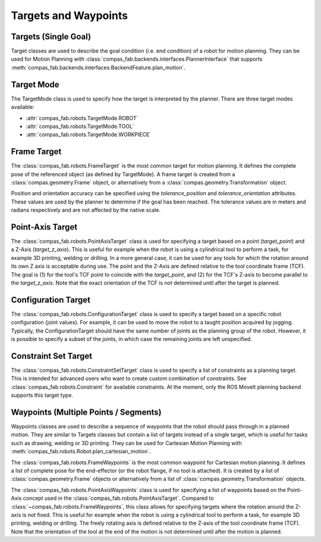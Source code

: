 
*******************************************************************************
Targets and Waypoints
*******************************************************************************

.. _targets:

-----------------------
Targets (Single Goal)
-----------------------

Target classes are used to describe the goal condition (i.e. end condition) of a
robot for motion planning. They can be used for Motion Planning with
:class:`compas_fab.backends.interfaces.PlannerInterface` that supports
:meth:`compas_fab.backends.interfaces.BackendFeature.plan_motion`.

.. _target_mode:

-----------
Target Mode
-----------

The TargetMode class is used to specify how the target is interpreted by the planner.
There are three target modes available:

- :attr:`compas_fab.robots.TargetMode.ROBOT`
- :attr:`compas_fab.robots.TargetMode.TOOL`
- :attr:`compas_fab.robots.TargetMode.WORKPIECE`

.. _frame_target:

------------
Frame Target
------------

The :class:`compas_fab.robots.FrameTarget` is the most common target for motion
planning. It defines the complete pose of the referenced object (as defined by
TargetMode). A frame target is created from a :class:`compas.geometry.Frame` object,
or alternatively from a :class:`compas.geometry.Transformation` object.

Position and orientation accuracy can be specified using the `tolerance_position` and
`tolerance_orientation` attributes. These values are used by the planner to determine
if the goal has been reached. The tolerance values are in meters and radians respectively
and are not affected by the native scale.

.. _point_axis_target:

-----------------
Point-Axis Target
-----------------

The :class:`compas_fab.robots.PointAxisTarget` class is used for specifying a target
based on a point (`target_point`) and a Z-Axis (`target_z_axis`).
This is useful for example when the robot is using a cylindrical tool to perform a task,
for example 3D printing, welding or drilling.
In a more general case, it can be used for any tools for which the rotation
around its own Z axis is acceptable during use.
The point and the Z-Axis are defined relative to the tool coordinate frame (TCF).
The goal is (1) for the tool's TCF point to coincide with the `target_point`,
and (2) for the TCF's Z-axis to become parallel to the `target_z_axis`.
Note that the exact orientation of the TCF is not determined until after the target is planned.

.. _configuration_target:

--------------------
Configuration Target
--------------------

The :class:`compas_fab.robots.ConfigurationTarget` class is used to specify a target
based on a specific robot configuration (joint values).
For example, it can be used to move the robot to a taught position acquired by jogging.
Typically, the ConfigurationTarget should have the same number of joints as the planning group
of the robot. However, it is possible to specify a subset of the joints, in which
case the remaining joints are left unspecified.

.. _constraint_set_target:

---------------------
Constraint Set Target
---------------------

The :class:`compas_fab.robots.ConstraintSetTarget` class is used to specify a list of
constraints as a planning target. This is intended for advanced users who want to create custom
combination of constraints. See :class:`compas_fab.robots.Constraint` for available
constraints. At the moment, only the ROS MoveIt planning backend supports this target type.




.. _waypoints:

------------------------------------------
Waypoints (Multiple Points / Segments)
------------------------------------------

Waypoints classes are used to describe a sequence of
waypoints that the robot should pass through in a planned motion. They are similar to Targets classes
but contain a list of targets instead of a single target, which is useful for tasks such as
drawing, welding or 3D printing.
They can be used for Cartesian Motion Planning with :meth:`compas_fab.robots.Robot.plan_cartesian_motion`.

The :class:`compas_fab.robots.FrameWaypoints` is the most common waypoint for Cartesian motion planning.
It defines a list of complete pose for the end-effector (or the robot flange, if no tool is attached).
It is created by a list of :class:`compas.geometry.Frame` objects or alternatively from a list of
:class:`compas.geometry.Transformation` objects.

The :class:`compas_fab.robots.PointAxisWaypoints` class is used for specifying a list of waypoints based on
the Point-Axis concept used in the :class:`compas_fab.robots.PointAxisTarget`. Compared to
:class:`~compas_fab.robots.FrameWaypoints`, this class allows for specifying targets where the rotation
around the Z-axis is not fixed. This is useful for example when the robot is using a cylindrical tool
to perform a task, for example 3D printing, welding or drilling. The freely rotating axis is defined relative
to the Z-axis of the tool coordinate frame (TCF). Note that the orientation of the tool
at the end of the motion is not determined until after the motion is planned.

